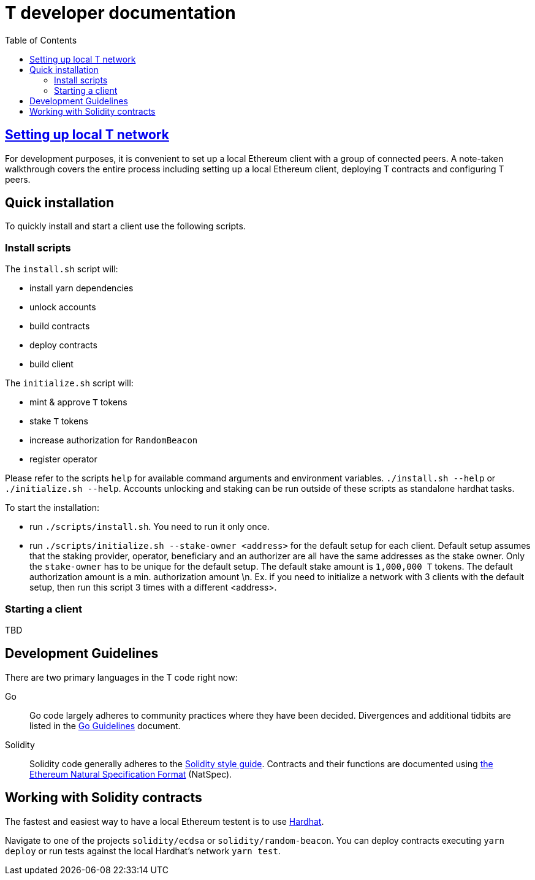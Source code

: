 :toc: macro

= T developer documentation

toc::[]

== <<local-t-network.adoc,Setting up local T network>>

For development purposes, it is convenient to set up a local Ethereum client with
a group of connected peers. A note-taken walkthrough covers the entire process
including setting up a local Ethereum client, deploying T contracts and
configuring T peers.

== Quick installation

To quickly install and start a client use the following scripts.

=== Install scripts

The `+install.sh+` script will:

* install yarn dependencies
* unlock accounts
* build contracts
* deploy contracts
* build client

The `+initialize.sh+` script will:

* mint & approve `T` tokens
* stake `T` tokens
* increase authorization for `RandomBeacon`
* register operator

Please refer to the scripts `help` for available command arguments and environment variables. `./install.sh --help` or `./initialize.sh --help`. Accounts unlocking and staking can be run outside of these scripts as standalone hardhat tasks.

To start the installation:

* run `./scripts/install.sh`. You need to run it only once.

* run `./scripts/initialize.sh --stake-owner <address>` for the default setup for each client. Default setup assumes that the staking provider, operator, beneficiary and an authorizer are all have the same addresses as the stake owner. Only the `stake-owner` has to be unique for the default setup. The default stake amount is `1,000,000 T` tokens. The default authorization amount is a min. authorization amount \n. 
Ex. if you need to initialize a network with 3 clients with the default setup, then run this script 3 times with a different <address>.


=== Starting a client

TBD

== Development Guidelines

There are two primary languages in the T code right now:

Go::
  Go code largely adheres to community practices where they have been decided.
  Divergences and additional tidbits are listed in the link:go-guidelines.adoc[Go
  Guidelines] document.

Solidity::
  Solidity code generally adheres to the
  https://solidity.readthedocs.io/en/latest/style-guide.html[Solidity style guide].
  Contracts and their functions are documented using
  https://docs.soliditylang.org/en/develop/natspec-format.html[the
  Ethereum Natural Specification Format] (NatSpec).

== Working with Solidity contracts

The fastest and easiest way to have a local Ethereum testent is to use https://hardhat.org/[Hardhat].


Navigate to one of the projects `solidity/ecdsa` or `solidity/random-beacon`.
You can deploy contracts executing `yarn deploy` or run tests against the local
Hardhat's network `yarn test`.
